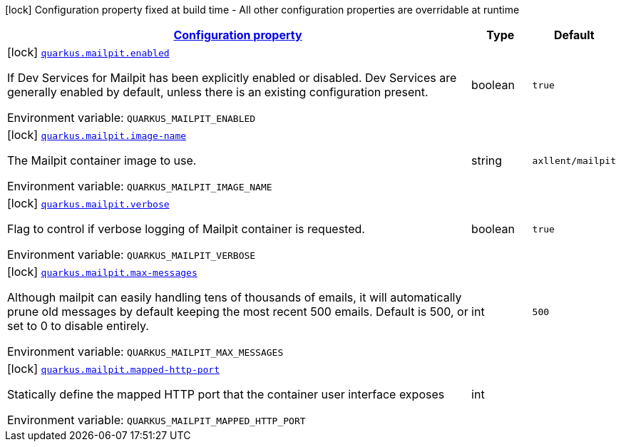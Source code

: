 
:summaryTableId: quarkus-mailpit
[.configuration-legend]
icon:lock[title=Fixed at build time] Configuration property fixed at build time - All other configuration properties are overridable at runtime
[.configuration-reference.searchable, cols="80,.^10,.^10"]
|===

h|[[quarkus-mailpit_configuration]]link:#quarkus-mailpit_configuration[Configuration property]

h|Type
h|Default

a|icon:lock[title=Fixed at build time] [[quarkus-mailpit_quarkus-mailpit-enabled]]`link:#quarkus-mailpit_quarkus-mailpit-enabled[quarkus.mailpit.enabled]`


[.description]
--
If Dev Services for Mailpit has been explicitly enabled or disabled. Dev Services are generally enabled by default, unless there is an existing configuration present.

ifdef::add-copy-button-to-env-var[]
Environment variable: env_var_with_copy_button:+++QUARKUS_MAILPIT_ENABLED+++[]
endif::add-copy-button-to-env-var[]
ifndef::add-copy-button-to-env-var[]
Environment variable: `+++QUARKUS_MAILPIT_ENABLED+++`
endif::add-copy-button-to-env-var[]
--|boolean 
|`true`


a|icon:lock[title=Fixed at build time] [[quarkus-mailpit_quarkus-mailpit-image-name]]`link:#quarkus-mailpit_quarkus-mailpit-image-name[quarkus.mailpit.image-name]`


[.description]
--
The Mailpit container image to use.

ifdef::add-copy-button-to-env-var[]
Environment variable: env_var_with_copy_button:+++QUARKUS_MAILPIT_IMAGE_NAME+++[]
endif::add-copy-button-to-env-var[]
ifndef::add-copy-button-to-env-var[]
Environment variable: `+++QUARKUS_MAILPIT_IMAGE_NAME+++`
endif::add-copy-button-to-env-var[]
--|string 
|`axllent/mailpit`


a|icon:lock[title=Fixed at build time] [[quarkus-mailpit_quarkus-mailpit-verbose]]`link:#quarkus-mailpit_quarkus-mailpit-verbose[quarkus.mailpit.verbose]`


[.description]
--
Flag to control if verbose logging of Mailpit container is requested.

ifdef::add-copy-button-to-env-var[]
Environment variable: env_var_with_copy_button:+++QUARKUS_MAILPIT_VERBOSE+++[]
endif::add-copy-button-to-env-var[]
ifndef::add-copy-button-to-env-var[]
Environment variable: `+++QUARKUS_MAILPIT_VERBOSE+++`
endif::add-copy-button-to-env-var[]
--|boolean 
|`true`


a|icon:lock[title=Fixed at build time] [[quarkus-mailpit_quarkus-mailpit-max-messages]]`link:#quarkus-mailpit_quarkus-mailpit-max-messages[quarkus.mailpit.max-messages]`


[.description]
--
Although mailpit can easily handling tens of thousands of emails, it will automatically prune old messages by default keeping the most recent 500 emails. Default is 500, or set to 0 to disable entirely.

ifdef::add-copy-button-to-env-var[]
Environment variable: env_var_with_copy_button:+++QUARKUS_MAILPIT_MAX_MESSAGES+++[]
endif::add-copy-button-to-env-var[]
ifndef::add-copy-button-to-env-var[]
Environment variable: `+++QUARKUS_MAILPIT_MAX_MESSAGES+++`
endif::add-copy-button-to-env-var[]
--|int 
|`500`


a|icon:lock[title=Fixed at build time] [[quarkus-mailpit_quarkus-mailpit-mapped-http-port]]`link:#quarkus-mailpit_quarkus-mailpit-mapped-http-port[quarkus.mailpit.mapped-http-port]`


[.description]
--
Statically define the mapped HTTP port that the container user interface exposes

ifdef::add-copy-button-to-env-var[]
Environment variable: env_var_with_copy_button:+++QUARKUS_MAILPIT_MAPPED_HTTP_PORT+++[]
endif::add-copy-button-to-env-var[]
ifndef::add-copy-button-to-env-var[]
Environment variable: `+++QUARKUS_MAILPIT_MAPPED_HTTP_PORT+++`
endif::add-copy-button-to-env-var[]
--|int 
|

|===